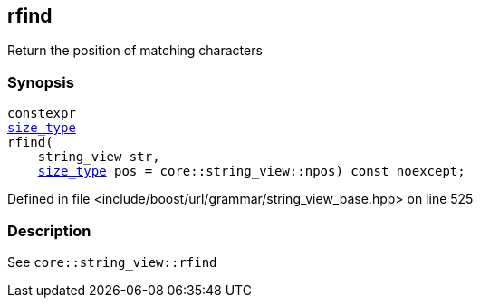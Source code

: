 :relfileprefix: ../../../../
[#EDE49C60E0B3FEF27D7E90CC328B4CD3E23CA8E1]
== rfind

pass:v,q[Return the position of matching characters]


=== Synopsis

[source,cpp,subs="verbatim,macros,-callouts"]
----
constexpr
xref:reference/boost/urls/grammar/string_view_base/size_type.adoc[size_type]
rfind(
    string_view str,
    xref:reference/boost/urls/grammar/string_view_base/size_type.adoc[size_type] pos = core::string_view::npos) const noexcept;
----

Defined in file <include/boost/url/grammar/string_view_base.hpp> on line 525

=== Description

pass:v,q[See `core::string_view::rfind`]


